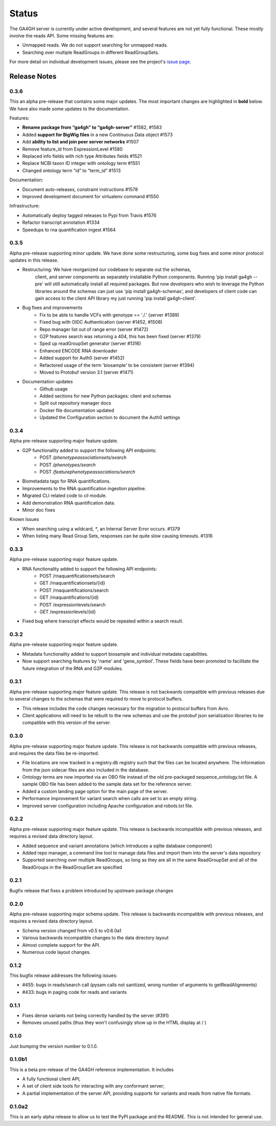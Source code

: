 .. _status:

------
Status
------

The GA4GH server is currently under active development, and several
features are not yet fully functional.  These mostly involve the
reads API. Some missing features are:

- Unmapped reads. We do not support searching for unmapped reads.

- Searching over multiple ReadGroups in different ReadGroupSets.

For more detail on individual development issues, please see the project's
`issue page <https://github.com/ga4gh/server/issues>`_.

+++++++++++++
Release Notes
+++++++++++++

*****
0.3.6
*****

This an alpha pre-release that contains some major updates. The most important 
changes are highlighted in **bold** below. We have also made some updates to 
the documentation.

Features:

- **Rename package from “ga4gh” to “ga4gh-server”** #1582, #1583

- Added **support for BigWig files** in a new Continuous Data object #1573

- Add **ability to list and join peer server networks** #1507

- Remove feature_id from ExpressionLevel #1580

- Replaced info fields with rich type Attributes fields #1521

- Replace NCBI taxon ID integer with ontology term #1551

- Changed ontology term “id” to “term_id” #1513

Documentation:

- Document auto-releases, constraint instructions #1578

- Improved development document for virtualenv command #1550

Infrastructure:

- Automatically deploy tagged releases to Pypi from Travis #1576

- Refactor transcript annotation #1334

- Speedups to rna quantification ingest #1564


*****
0.3.5
*****

Alpha pre-release supporting minor update. We have done some restructuring,
some bug fixes and some minor protocol updates in this release.

- Restructuring: We have reorganized our codebase to separate out the schemas,
   client, and server components as separately installable Python components.
   Running 'pip install ga4gh --pre' will still automatically install all
   required packages. But now developers who wish to leverage the Python
   libraries around the schemas can just use 'pip install ga4gh-schemas',
   and developers of client code can gain access to the client API library
   my just running 'pip install ga4gh-client'.
- Bug fixes and improvements
    - Fix to be able to handle VCFs with genotype == './.' (server #1389)
    - Fixed bug with OIDC Authentication (server #1452, #1508)
    - Repo manager list out of range error (server #1472)
    - G2P features search was returning a 404, this has been fixed 
      (server #1379)
    - Sped up readGroupSet generator (server #1316)
    - Enhanced ENCODE RNA downloader
    - Added support for Auth0 (server #1452)
    - Refactored usage of the term 'biosample' to be consistent 
      (server #1394)
    - Moved to Protobuf version 3.1 (server #1471)
- Documentation updates
    - Github usage
    - Added sections for new Python packages: client and schemas
    - Split out repository manager docs
    - Docker file documentation updated
    - Updated the Configuration section to document the Auth0 settings

*****
0.3.4
*****

Alpha pre-release supporting major feature update.

- G2P functionality added to support the following API endpoints:
   - POST `/phenotypeassociationsets/search`
   - POST `/phenotypes/search`
   - POST `/featurephenotypeassociations/search`
- Biometadata tags for RNA quantifications.
- Improvements to the RNA quantification ingestion pipeline.
- Migrated CLI related code to `cli` module.
- Add demonstration RNA quantification data.
- Minor doc fixes

Known Issues

- When searching using a wildcard, `*`, an Internal Server Error 
  occurs. #1379
- When listing many Read Group Sets, responses can be quite slow
  causing timeouts. #1316


*****
0.3.3
*****

Alpha pre-release supporting major feature update.

- RNA functionality added to support the following API endpoints:
   - POST /rnaquantificationsets/search
   - GET /rnaquantificationsets/{id}
   - POST /rnaquantifications/search
   - GET /rnaquantifications/{id}
   - POST /expressionlevels/search
   - GET /expressionlevels/{id}

- Fixed bug where transcript effects would be repeated within a 
  search result.


*****
0.3.2
*****

Alpha pre-release supporting major feature update.

- Metadata functionality added to support biosample and individual metadata
  capabilities.

- Now support searching features by 'name' and 'gene_symbol'. These fields
  have been promoted to facilitate the future integration of the RNA and
  G2P modules.


*****
0.3.1
*****

Alpha pre-release supporting major feature update. This release is not
backwards compatible with previous releases due to several changes to 
the schemas that were required to move to protocol buffers.

- This release includes the code changes necessary for the migration 
  to protocol buffers from Avro.

- Client applications will need to be rebuilt to the new schemas and 
  use the protobuf json serialization libraries to be compatible 
  with this version of the server. 


*****
0.3.0
*****

Alpha pre-release supporting major feature update. This release is not
backwards compatible with previous releases, and requires the data files
be re-imported.

- File locations are now tracked in a registry.db registry such that the
  files can be located anywhere. The information from the json sidecar
  files are also included in the database.

- Ontology terms are now imported via an OBO file instead of the old
  pre-packaged sequence_ontology.txt file. A sample OBO file has been
  added to the sample data set for the reference server.

- Added a custom landing page option for the main page of the server.

- Performance improvement for variant search when calls are set to an empty
  string.

- Improved server configuration including Apache configuration and
  robots.txt file.

*****
0.2.2
*****

Alpha pre-release supporting major feature update. This release is backwards
incompatible with previous releases, and requires a revised data directory
layout.

- Added sequence and variant annotations (which introduces a sqlite
  database component)

- Added repo manager, a command line tool to manage data files and
  import them into the server's data repository

- Supported searching over multiple ReadGroups, so long as they are
  all in the same ReadGroupSet and all of the ReadGroups in the
  ReadGroupSet are specified

*****
0.2.1
*****

Bugfix release that fixes a problem introduced by upstream package changes

*****
0.2.0
*****

Alpha pre-release supporting major schema update. This release is backwards
incompatible with previous releases, and requires a revised data directory
layout.

- Schema version changed from v0.5 to v0.6.0a1

- Various backwards incompatible changes to the data directory layout

- Almost complete support for the API.

- Numerous code layout changes.

*****
0.1.2
*****

This bugfix release addresses the following issues:

- #455: bugs in reads/search call (pysam calls not sanitized, wrong
  number of arguments to getReadAlignments)

- #433: bugs in paging code for reads and variants

*****
0.1.1
*****

- Fixes dense variants not being correctly handled by the server (#391)

- Removes unused paths (thus they won't confusingly show up in the HTML
  display at / )

*****
0.1.0
*****

Just bumping the version number to 0.1.0.

*******
0.1.0b1
*******

This is a beta pre-release of the GA4GH reference implementation. It includes

- A fully functional client API;

- A set of client side tools for interacting with any conformant server;

- A partial implementation of the server API, providing supports for variants and
  reads from native  file formats.


*******
0.1.0a2
*******

This is an early alpha release to allow us to test the PyPI package and
the README. This is not intended for general use.
